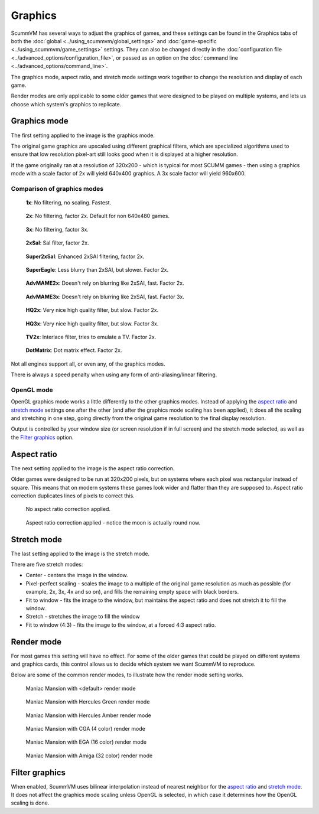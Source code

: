 
============================================
Graphics
============================================

ScummVM has several ways to adjust the graphics of games, and these settings can be found in the Graphics tabs of both the :doc:`global <../using_scummvm/global_settings>` and :doc:`game-specific <../using_scummvm/game_settings>` settings. They can also be changed directly in the :doc:`configuration file <../advanced_options/configuration_file>`, or passed as an option on the :doc:`command line <../advanced_options/command_line>`.   

The graphics mode, aspect ratio, and stretch mode settings work together to change the resolution and display of each game. 

Render modes are only applicable to some older games that were designed to be played on multiple systems, and lets us choose which system's graphics to replicate. 



Graphics mode
---------------

The first setting applied to the image is the graphics mode. 

The original game graphics are upscaled using different graphical filters, which are specialized algorithms used to ensure that low resolution pixel-art still looks good when it is displayed at a higher resolution.

If the game originally ran at a resolution of 320x200 - which is typical for most SCUMM games - then using a graphics mode with a scale factor of 2x will yield 640x400 graphics. A 3x scale factor will yield 960x600.
 

Comparison of graphics modes
******************************

.. figure:: ../images/graphics/graphics_mode/1x.png

    **1x**: No filtering, no scaling. Fastest.
   
.. figure:: /images/graphics/graphics_mode/2x.png

   **2x**: No filtering, factor 2x. Default for non 640x480 games.

.. figure:: ../images/graphics/graphics_mode/3x.png
   
   **3x**: No filtering, factor 3x.

.. figure:: ../images/graphics/graphics_mode/2xsai.png

    **2xSaI**: SaI filter, factor 2x.

.. figure:: ../images/graphics/graphics_mode/super2xsai.png

    **Super2xSaI**: Enhanced 2xSAI filtering, factor 2x.

.. figure:: ../images/graphics/graphics_mode/supereagle.png

    **SuperEagle**: Less blurry than 2xSAI, but slower. Factor 2x.

.. figure:: ../images/graphics/graphics_mode/advmame2x.png

    **AdvMAME2x**: Doesn't rely on blurring like 2xSAI, fast. Factor 2x.

.. figure:: ../images/graphics/graphics_mode/advmame3x.png

    **AdvMAME3x**: Doesn't rely on blurring like 2xSAI, fast. Factor 3x.

.. figure:: ../images/graphics/graphics_mode/hq2x.png

    **HQ2x**: Very nice high quality filter, but slow. Factor 2x.

.. figure:: ../images/graphics/graphics_mode/hq3x.png

    **HQ3x**: Very nice high quality filter, but slow. Factor 3x.

.. figure:: ../images/graphics/graphics_mode/tv2x.png

    **TV2x**: Interlace filter, tries to emulate a TV. Factor 2x.

.. figure:: ../images/graphics/graphics_mode/dotmatrix.png

    **DotMatrix**: Dot matrix effect. Factor 2x.


Not all engines support all, or even any, of the graphics modes. 

There is always a speed penalty when using any form of anti-aliasing/linear filtering.


OpenGL mode
************

OpenGL graphics mode works a little differently to the other graphics modes. Instead of applying the `aspect ratio <Aspect ratio>`_ and `stretch mode <Stretch mode>`_ settings one after the other (and after the graphics mode scaling has been applied), it does all the scaling and stretching in one step, going directly from the original game resolution to the final display resolution. 

Output is controlled by your window size (or screen resolution if in full screen) and the stretch mode selected, as well as the `Filter graphics <Filter graphics>`_ option. 


Aspect ratio
-------------

The next setting applied to the image is the aspect ratio correction.

Older games were designed to be run at 320x200 pixels, but on systems where each pixel was rectangular instead of square. This means that on modern systems these games look wider and flatter than they are supposed to. Aspect ratio correction duplicates lines of pixels to correct this. 

.. figure:: ../images/graphics/aspect_ratio/no_aspect_ratio.png

    No aspect ratio correction applied.

.. figure:: ../images/graphics/aspect_ratio/aspect_ratio.png

    Aspect ratio correction applied - notice the moon is actually round now.  

Stretch mode
----------------

The last setting applied to the image is the stretch mode. 

There are five stretch modes:

- Center - centers the image in the window. 
- Pixel-perfect scaling - scales the image to a multiple of the original game resolution as much as possible (for example, 2x, 3x, 4x and so on), and fills the remaining empty space with black borders. 
- Fit to window - fits the image to the window, but maintains the aspect ratio and does not stretch it to fill the window.
- Stretch - stretches the image to fill the window
-  Fit to window (4:3) - fits the image to the window, at a forced 4:3 aspect ratio.


Render mode
-------------

For most games this setting will have no effect. For some of the older games that could be played on different systems and graphics cards, this control allows us to decide which system we want ScummVM to reproduce. 

Below are some of the common render modes, to illustrate how the render mode setting works. 

.. figure:: ../images/graphics/render_mode/default.png
   
    Maniac Mansion with <default> render mode

.. figure:: ../images/graphics/render_mode/herc_green.png

    Maniac Mansion with Hercules Green render mode

.. figure:: ../images/graphics/render_mode/herc_amber.png

    Maniac Mansion with Hercules Amber render mode

.. figure:: ../images/graphics/render_mode/cga.png

    Maniac Mansion with CGA (4 color) render mode

.. figure:: ../images/graphics/render_mode/ega.png

    Maniac Mansion with EGA (16 color) render mode

.. figure:: ../images/graphics/render_mode/amiga.png

    Maniac Mansion with Amiga (32 color) render mode

Filter graphics
----------------

When enabled, ScummVM uses bilinear interpolation instead of nearest neighbor for the `aspect ratio <Aspect ratio>`_ and `stretch mode <Stretch mode>`_. It does not affect the graphics mode scaling unless OpenGL is selected, in which case it determines how the OpenGL scaling is done. 
